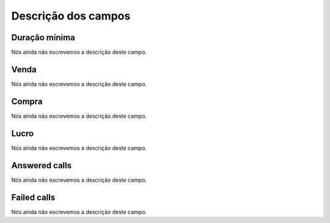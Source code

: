 .. _callSummaryPerDay-menu-list:

**********************
Descrição dos campos
**********************



.. _callSummaryPerDay-sumsessiontime:

Duração mínima
"""""""""""""""""

Nós ainda não escrevemos a descrição deste campo.




.. _callSummaryPerDay-sumsessionbill:

Venda
"""""

Nós ainda não escrevemos a descrição deste campo.




.. _callSummaryPerDay-sumbuycost:

Compra
""""""

Nós ainda não escrevemos a descrição deste campo.




.. _callSummaryPerDay-sumlucro:

Lucro
"""""

Nós ainda não escrevemos a descrição deste campo.




.. _callSummaryPerDay-sumnbcall:

Answered calls
""""""""""""""

Nós ainda não escrevemos a descrição deste campo.




.. _callSummaryPerDay-sumnbcallfail:

Failed calls
""""""""""""

Nós ainda não escrevemos a descrição deste campo.



